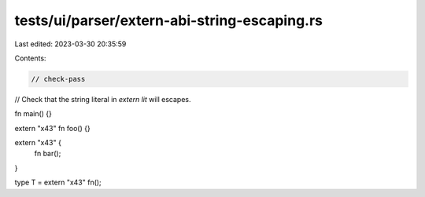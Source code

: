 tests/ui/parser/extern-abi-string-escaping.rs
=============================================

Last edited: 2023-03-30 20:35:59

Contents:

.. code-block:: rs

    // check-pass

// Check that the string literal in `extern lit` will escapes.

fn main() {}

extern "\x43" fn foo() {}

extern "\x43" {
    fn bar();
}

type T = extern "\x43" fn();


